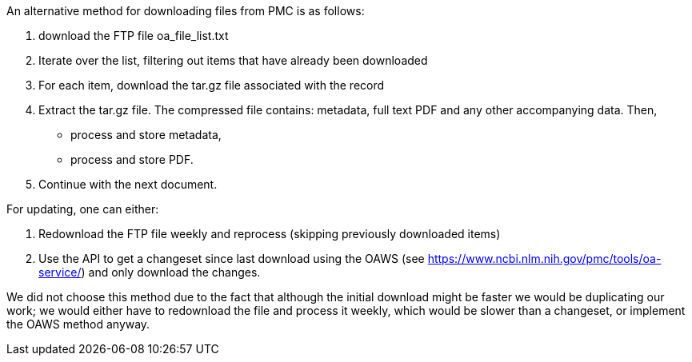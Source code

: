 An alternative method for downloading files from PMC is as follows:

1. download the FTP file oa_file_list.txt 
2. Iterate over the list, filtering out items that have already been downloaded
3. For each item, download the tar.gz file associated with the record
4. Extract the tar.gz file. The compressed file contains: metadata, full text PDF and any other accompanying data. Then,
  ** process and store metadata,
  ** process and store PDF.
5. Continue with the next document.

For updating, one can either:

1. Redownload the FTP file weekly and reprocess (skipping previously downloaded items)
2. Use the API to get a changeset since last download using the OAWS (see https://www.ncbi.nlm.nih.gov/pmc/tools/oa-service/) and only download the changes. 

We did not choose this method due to the fact that although the initial download might be faster we would be duplicating our work; we would either have to redownload the file and process it weekly, which would be slower than a changeset, or implement the OAWS method anyway. 

